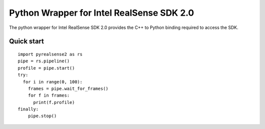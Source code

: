 Python Wrapper for Intel RealSense SDK 2.0
==========================================

The python wrapper for Intel RealSense SDK 2.0 provides the C++ to Python binding required to access the SDK.

Quick start
-----------

::

  import pyrealsense2 as rs
  pipe = rs.pipeline()
  profile = pipe.start()
  try:
    for i in range(0, 100):
      frames = pipe.wait_for_frames()
      for f in frames:
        print(f.profile)
  finally:
      pipe.stop()


